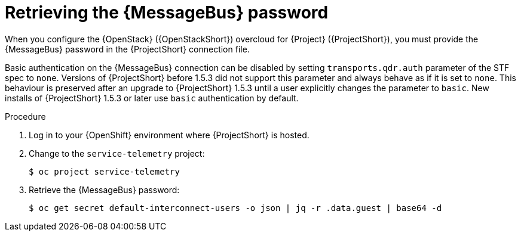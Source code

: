 [id="retrieving-the-qdr-password_{context}"]
= Retrieving the {MessageBus} password

[role="_abstract"]
When you configure the {OpenStack} ({OpenStackShort}) overcloud for {Project} ({ProjectShort}), you must provide the {MessageBus} password in the {ProjectShort} connection file.

Basic authentication on the {MessageBus} connection can be disabled by setting `transports.qdr.auth` parameter of the STF spec to `none`. Versions of {ProjectShort} before 1.5.3 did not support this parameter and always behave as if it is set to `none`. This behaviour is preserved after an upgrade to {ProjectShort} 1.5.3 until a user explicitly changes the parameter to `basic`. New installs of {ProjectShort} 1.5.3 or later use `basic` authentication by default.

.Procedure

. Log in to your {OpenShift} environment where {ProjectShort} is hosted.

. Change to the `service-telemetry` project:
+
[source,bash]
----
$ oc project service-telemetry
----

. Retrieve the {MessageBus} password:
+
[source,bash,options="nowrap",subs="verbatim"]
----
$ oc get secret default-interconnect-users -o json | jq -r .data.guest | base64 -d
----
